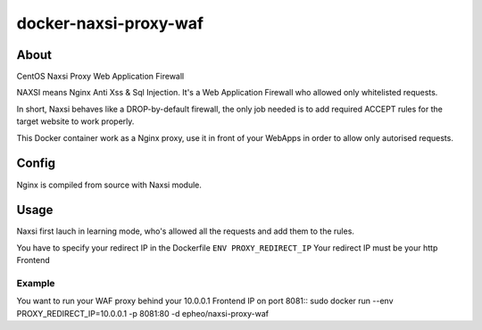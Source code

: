 docker-naxsi-proxy-waf
======================
About
-----
CentOS Naxsi Proxy Web Application Firewall

NAXSI means Nginx Anti Xss & Sql Injection. It's a Web Application Firewall who allowed only whitelisted requests.

In short, Naxsi behaves like a DROP-by-default firewall, the only job needed is to add required ACCEPT rules for the target website to work properly.

This Docker container work as a Nginx proxy, use it in front of your WebApps in order to allow only autorised requests.

Config
------
Nginx is compiled from source with Naxsi module.

Usage
-----
Naxsi first lauch in learning mode, who's allowed all the requests and add them to the rules.

You have to specify your redirect IP in the Dockerfile ``ENV PROXY_REDIRECT_IP``
Your redirect IP must be your http Frontend

Example
~~~~~~~

You want to run your WAF proxy behind your 10.0.0.1 Frontend IP on port 8081::
sudo docker run --env PROXY_REDIRECT_IP=10.0.0.1 -p 8081:80 -d epheo/naxsi-proxy-waf